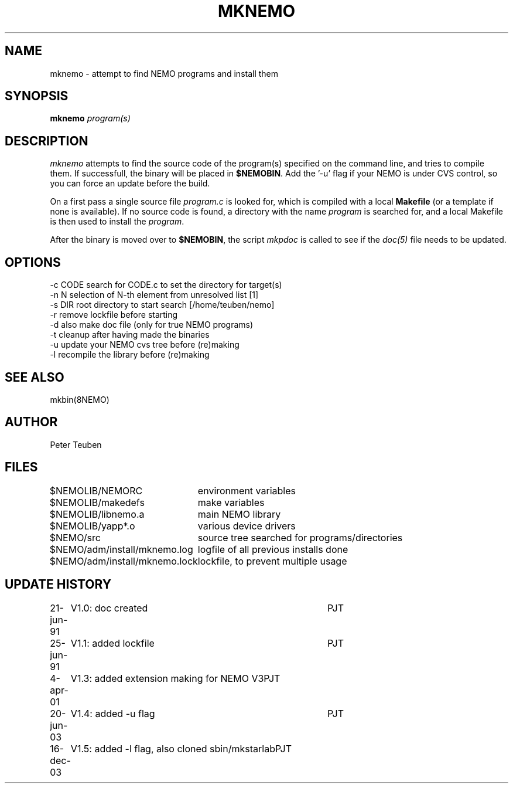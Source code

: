 .TH MKNEMO 8NEMO "16 December 2003"
.SH NAME
mknemo \- attempt to find NEMO programs and install them
.SH SYNOPSIS
.PP
\fBmknemo \fIprogram(s)\fP 
.SH DESCRIPTION
\fImknemo\fP attempts to find the source code of the program(s)
specified on the command line, and tries to compile them.
If successfull, the binary will be placed in \fB$NEMOBIN\fP.
Add the '-u' flag if your NEMO is under CVS control, so you can
force an update before the build.
.PP
On a first pass a single
source file \fIprogram.c\fP is looked for, which is
compiled with a local \fBMakefile\fP (or a template
if none is available). If no source code is found,
a directory with the name \fIprogram\fP is searched for, 
and a local Makefile is then used to install the \fIprogram\fP.
.PP
After the binary is moved over to \fB$NEMOBIN\fP, the script
\fImkpdoc\fP is called to see if the \fIdoc(5)\fP file needs 
to be updated.
.SH "OPTIONS"
.nf
  -c CODE   search for CODE.c to set the directory for target(s)
  -n N      selection of N-th element from unresolved list [1]
  -s DIR    root directory to start search [/home/teuben/nemo]
  -r        remove lockfile before starting
  -d        also make doc file (only for true NEMO programs)
  -t        cleanup after having made the binaries
  -u        update your NEMO cvs tree before (re)making
  -l        recompile the library before (re)making 
.fi
.SH "SEE ALSO"
mkbin(8NEMO)
.SH AUTHOR
Peter Teuben
.SH FILES
.nf
.ta +3.0i
$NEMOLIB/NEMORC		environment variables
$NEMOLIB/makedefs	make variables
$NEMOLIB/libnemo.a	main NEMO library
$NEMOLIB/yapp*.o	various device drivers
$NEMO/src          	source tree searched for programs/directories
$NEMO/adm/install/mknemo.log	logfile of all previous installs done
$NEMO/adm/install/mknemo.lock	lockfile, to prevent multiple usage
.fi
.SH "UPDATE HISTORY"
.nf
.ta +1i +4i
21-jun-91	V1.0: doc created       	PJT
25-jun-91	V1.1: added lockfile     	PJT
4-apr-01	V1.3: added extension making for NEMO V3	PJT
20-jun-03	V1.4: added -u flag	PJT
16-dec-03	V1.5: added -l flag, also cloned sbin/mkstarlab	PJT
.fi
